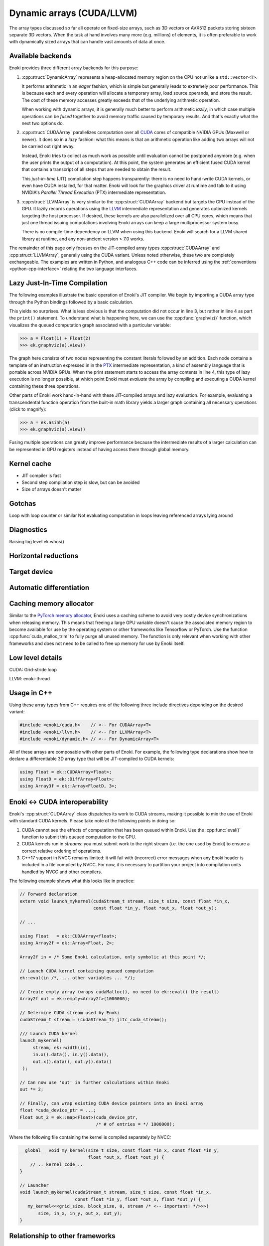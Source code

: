 .. cpp:namespace:: enoki

.. _cuda:

Dynamic arrays (CUDA/LLVM)
==========================

The array types discussed so far all operate on fixed-size arrays, such as 3D
vectors or AVX512 packets storing sixteen separate 3D vectors. When the task
at hand involves many more (e.g. millions) of elements, it is often preferable
to work with dynamically sized arrays that can handle vast amounts of data at once.

Available backends
------------------

Enoki provides three different array backends for this purpose:

1. :cpp:struct:`DynamicArray` represents a heap-allocated memory region on the
   CPU not unlike a ``std::vector<T>``. 

   It performs arithmetic in an *eager* fashion, which is simple but generally
   leads to extremely poor performance. This is because each and every
   operation  will allocate a temporary array, load source operands, and store
   the result. The cost of these memory accesses greatly exceeds that of the
   underlying arithmetic operation.

   When working with dynamic arrays, it is generally much better to perform
   arithmetic *lazily*, in which case multiple operations can be *fused*
   together to avoid memory traffic caused by temporary results. And that's
   exactly what the next two options do.

2. :cpp:struct:`CUDAArray` parallelizes computation over all `CUDA
   <https://developer.nvidia.com/cuda-zone>`_ cores of compatible NVIDIA GPUs
   (Maxwell or newer). It does so in a *lazy* fashion: what this means is that
   an arithmetic operation like adding two arrays will not be carried out right
   away.

   Instead, Enoki tries to collect as much work as possible until evaluation
   cannot be postponed anymore (e.g. when the user prints the output of a
   computation). At this point, the system generates an efficient fused CUDA kernel that
   contains a transcript of all steps that are needed to obtain the result.

   This *just-in-time* (JIT) compilation step happens transparently: there is
   no need to hand-write CUDA kernels, or even have CUDA installed, for that
   matter. Enoki will look for the graphics driver at runtime and talk to it
   using NVIDIA's *Parallel Thread Execution* (PTX) intermediate representation.


3. :cpp:struct:`LLVMArray` is very similar to the :cpp:struct:`CUDAArray`
   backend but targets the CPU instead of the GPU. It lazily records operations
   using the `LLVM <https://llvm.org/>`_ intermediate representation and
   generates optimized kernels targeting the host processor. If desired, these
   kernels are also parallelized over all CPU cores, which means that just one
   thread issuing computations involving Enoki arrays can keep a large
   multiprocessor system busy.

   There is no compile-time dependency on LLVM when using this backend. Enoki
   will search for a LLVM shared library at runtime, and any non-ancient
   version > 7.0 works.

The remainder of this page only focuses on the JIT-compiled array types
:cpp:struct:`CUDAArray` and :cpp:struct:`LLVMArray`, generally using the CUDA
variant. Unless noted otherwise, these two are completely exchangeable.
The examples are written in Python, and analogous C++ code can be inferred using
the :ref:`conventions <python-cpp-interface>` relating the two language
interfaces.


Lazy Just-In-Time Compilation
-----------------------------

The following examples illustrate the basic operation of Enoki's JIT compiler.
We begin by importing a CUDA array type through the Python bindings followed by
a basic calculation.

.. code-block:: pycon
   :linenos:

   >>> import enoki as ek
   >>> from enoki.cuda import Float
   >>> a = Float(1) + Float(2)
   >>> print(a)
   [3]

This yields no surprises. What is less obvious is that the computation did
not occur in line 3, but rather in line 4 as part the ``print()`` statement. To
understand what is happening here, we can use the :cpp:func:`graphviz()`
function, which visualizes the queued computation graph associated with a
particular variable:

.. code-block:: pycon

   >>> a = Float(1) + Float(2)
   >>> ek.graphviz(a).view()

.. image:: cuda-01.png
    :width: 300px
    :align: center

The graph here consists of two nodes representing the constant literals
followed by an addition. Each node contains a template of an instruction
expressed in in the `PTX
<https://docs.nvidia.com/cuda/parallel-thread-execution/index.html>`_
intermediate representation, a kind of assembly language that is portable
across NVIDIA GPUs. When the print statement starts to access the array
contents in line 4, this type of lazy execution is no longer possible, at which
point Enoki must *evaluate* the array by compiling and executing a CUDA kernel
containing these three operations. 

Other parts of Enoki work hand-in-hand with these JIT-compiled arrays and lazy
evaluation. For example, evaluating a transcendental function operation from
the built-in math library yields a larger graph containing all necessary
operations (click to magnify):

.. code-block:: pycon

   >>> a = ek.asinh(a)
   >>> ek.graphviz(a).view()

.. image:: cuda-02.png
    :width: 400px
    :align: center

Fusing multiple operations can greatly improve performance because the
intermediate results of a larger calculation can be represented in GPU
registers instead of having access them through global memory. 

Kernel cache
------------

- JIT compiler is fast
- Second step compilation step is slow, but can be avoided
- Size of arrays doesn't matter

Gotchas
-------

Loop with loop counter or similar
Not evaluating computation in loops
leaving referenced arrays lying around

Diagnostics
-----------

Raising log level
ek.whos()

Horizontal reductions
---------------------

Target device
-------------

Automatic differentiation
-------------------------

Caching memory allocator
------------------------

Similar to the `PyTorch memory allocator
<https://pytorch.org/docs/stable/notes/cuda.html#cuda-memory-management>`_,
Enoki uses a caching scheme to avoid very costly device synchronizations when
releasing memory. This means that freeing a large GPU variable doesn't cause
the associated memory region to become available for use by the operating
system or other frameworks like Tensorflow or PyTorch. Use the function
:cpp:func:`cuda_malloc_trim` to fully purge all unused memory. The function is
only relevant when working with other frameworks and does not need to be called
to free up memory for use by Enoki itself.

Low level details
-----------------

CUDA: Grid-stride loop

LLVM: enoki-thread

Usage in C++
------------

Using these array types from C++ requires one of the following three
include directives depending on the desired variant:

.. code-block:: cpp

    #include <enoki/cuda.h>    // <-- For CUDAArray<T>
    #include <enoki/llvm.h>    // <-- For LLVMArray<T>
    #include <enoki/dynamic.h> // <-- For DynamicArray<T>

All of these arrays are composable with other parts of Enoki. For example,
the following type declarations show how to declare a differentiable 3D
array type that will be JIT-compiled to CUDA kernels:

.. code-block:: cpp

    using Float = ek::CUDAArray<float>;
    using FloatD = ek::DiffArray<Float>;
    using Array3f = ek::Array<FloatD, 3>;

.. _custom-cuda:

Enoki ↔ CUDA interoperability
-----------------------------

Enoki's :cpp:struct:`CUDAArray` class dispatches its work to CUDA streams,
making it possible to mix the use of Enoki with standard CUDA kernels. Please
take note of the following points in doing so:

1. CUDA cannot see the effects of computation that has been queued within
   Enoki. Use the :cpp:func:`eval()` function to submit this queued computation
   to the GPU.

2. CUDA kernels run in *streams*: you must submit work to the right stream
   (i.e. the one used by Enoki) to ensure a correct relative ordering of
   operations.

3. C++17 support in NVCC remains limited: it will fail with (incorrect) error
   messages when any Enoki header is included in a file compiled by NVCC. For
   now, it is necessary to partition your project into compilation units
   handled by NVCC and other compilers.

The following example shows what this looks like in practice:

.. code-block:: cpp

   // Forward declaration
   extern void launch_mykernel(cudaStream_t stream, size_t size, const float *in_x,
                               const float *in_y, float *out_x, float *out_y);

   // ...

   using Float   = ek::CUDAArray<float>;
   using Array2f = ek::Array<Float, 2>;

   Array2f in = /* Some Enoki calculation, only symbolic at this point */;

   // Launch CUDA kernel containing queued computation
   ek::eval(in /*, ... other variables ... */);

   // Create empty array (wraps cudaMalloc(), no need to ek::eval() the result)
   Array2f out = ek::empty<Array2f>(1000000);

   // Determine CUDA stream used by Enoki
   cudaStream_t stream = (cudaStream_t) jitc_cuda_stream();

   /// Launch CUDA kernel
   launch_mykernel(
        stream, ek::width(in),
        in.x().data(), in.y().data(),
        out.x().data(), out.y().data()
    );

   // Can now use 'out' in further calculations within Enoki
   out *= 2;

   // Finally, can wrap existing CUDA device pointers into an Enoki array
   float *cuda_device_ptr = ...;
   Float out_2 = ek::map<Float>(cuda_device_ptr,
                                /* # of entries = */ 1000000);

Where the following file containing the kernel is compiled separately by NVCC:

.. code-block:: cpp

    __global__ void my_kernel(size_t size, const float *in_x, const float *in_y,
                              float *out_x, float *out_y) {
        // .. kernel code ..
    }

    // Launcher
    void launch_mykernel(cudaStream_t stream, size_t size, const float *in_x,
                         const float *in_y, float *out_x, float *out_y) {
       my_kernel<<<grid_size, block_size, 0, stream /* <-- important! */>>>(
           size, in_x, in_y, out_x, out_y);
    }

Relationship to other frameworks
--------------------------------

Reference (C++)
---------------

.. cpp:struct:: template <typename Value> DynamicArray : ArrayBase

    This class represents a dynamically sized array using a heap-allocated
    memory region not unlike a ``std::vector<T>``. It it implements all
    arithmetic operations by forwarding them to the underlying ``Value`` type
    and thus behaves like any other Enoki array.

    This class is mainly provided for convenience when storing dynamically
    sized data. It should not be used to perform serious computation, which
    would lead to poor performance. This is because each and every operation
    (e.g. an addition) allocates a new array followed by costly memory reads
    and writes that quickly become the main bottleneck.

.. cpp:struct:: template <typename Value> CUDAArray : ArrayBase

   This array backend just-in-time compiles arithmetic into efficient GPU
   kernels expressed in the CUDA PTX intermediate representation. For details,
   please see the discussion above.

.. cpp:struct:: template <typename Value> LLVMArray : ArrayBase

   This array backend just-in-time compiles arithmetic into efficient CPU
   kernels expressed in the LLVM intermediate representation. For details,
   please see the discussion above.

.. cpp:function:: template <typename Array> const char * graphviz(const Array &array)

   Return GraphViz source code revealing the computation graph associated
   with a particular variable.


.. cpp:function:: template <bool Value, typename Array> auto any_or(const Array &array)

   Test


.. cpp:function:: template <bool Value, typename Array> auto all_or(const Array &array)

   Test

.. cpp:function:: template <bool Value, typename Array> auto none_or(const Array &array)

   Test
